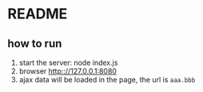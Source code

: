 * README
** how to run
   1. start the server: 
      node index.js
   2. browser http:://127.0.0.1:8080
   3. ajax data will be loaded in the page, the url is ~aaa.bbb~
